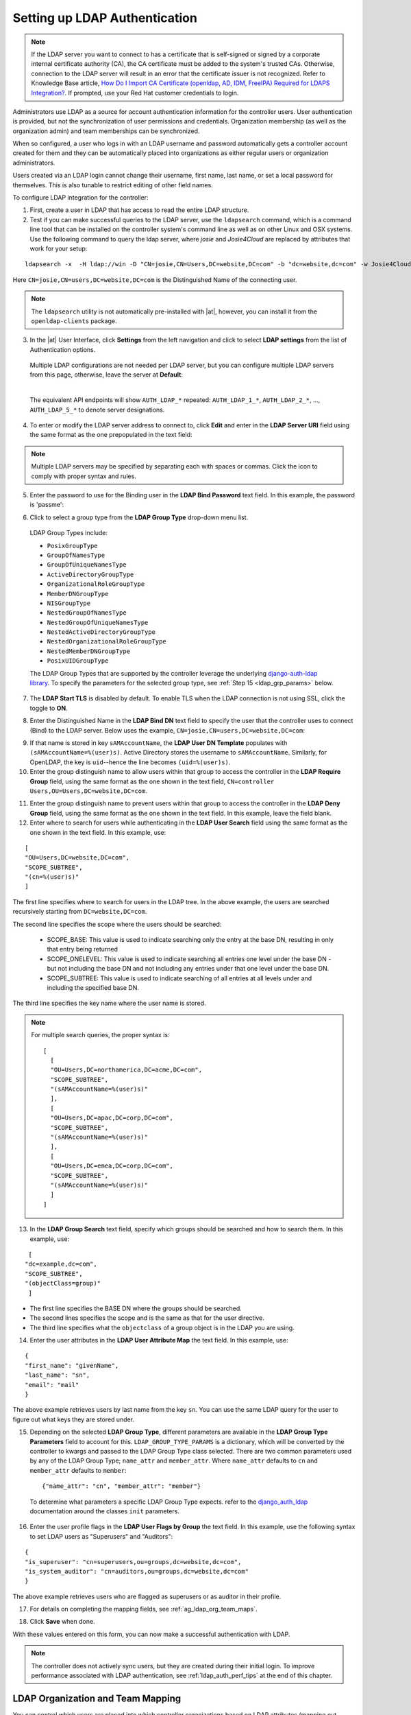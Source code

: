 .. _ag_auth_ldap:

Setting up LDAP Authentication
================================

.. index:: 
   single: LDAP
   pair: authentication; LDAP
   

.. note::
  
  If the LDAP server you want to connect to has a certificate that is self-signed or signed by a corporate internal certificate authority (CA), the CA certificate must be added to the system's trusted CAs. Otherwise, connection to the LDAP server will result in an error that the certificate issuer is not recognized. Refer to Knowledge Base article, `How Do I Import CA Certificate (openldap, AD, IDM, FreeIPA) Required for LDAPS Integration? <https://access.redhat.com/solutions/5136201>`_. If prompted, use your Red Hat customer credentials to login.

Administrators use LDAP as a source for account authentication information for the controller users. User authentication is provided, but not the synchronization of user permissions and credentials. Organization membership (as well as the organization admin) and team memberships can be synchronized.

When so configured, a user who logs in with an LDAP username and password automatically gets a controller account created for them and they can be automatically placed into organizations as either regular users or organization administrators.

Users created via an LDAP login cannot change their username, first name, last name, or set a local password for themselves. This is also tunable to restrict editing of other field names.

To configure LDAP integration for the controller:

1. First, create a user in LDAP that has access to read the entire LDAP structure.

2. Test if you can make successful queries to the LDAP server, use the ``ldapsearch`` command, which is a command line tool that can be installed on the controller system's command line as well as on other Linux and OSX systems. Use the following command to query the ldap server, where *josie* and *Josie4Cloud* are replaced by attributes that work for your setup:

::

  ldapsearch -x  -H ldap://win -D "CN=josie,CN=Users,DC=website,DC=com" -b "dc=website,dc=com" -w Josie4Cloud

Here ``CN=josie,CN=users,DC=website,DC=com`` is the Distinguished Name of the connecting user.

.. note::

  The ``ldapsearch`` utility is not automatically pre-installed with |at|, however, you can install it from the ``openldap-clients`` package.

3. In the |at| User Interface, click **Settings** from the left navigation and click to select **LDAP settings** from the list of Authentication options. 


  Multiple LDAP configurations are not needed per LDAP server, but you can configure multiple LDAP servers from this page, otherwise, leave the server at **Default**:

  .. image:: ../common/images/configure-tower-auth-ldap-servers.png

  |

  The equivalent API endpoints will show ``AUTH_LDAP_*`` repeated: ``AUTH_LDAP_1_*``, ``AUTH_LDAP_2_*``, ..., ``AUTH_LDAP_5_*`` to denote server designations.


4. To enter or modify the LDAP server address to connect to, click **Edit** and enter  in the **LDAP Server URI** field using the same format as the one prepopulated in the text field:

.. image:: ../common/images/configure-tower-auth-ldap-server-uri.png

.. note::

  Multiple LDAP servers may be specified by separating each with spaces or commas. Click the |help| icon to comply with proper syntax and rules.

.. |help| image:: ../common/images/tooltips-icon.png

5. Enter the password to use for the Binding user in the **LDAP Bind Password** text field. In this example, the password is 'passme':

.. image:: ../common/images/configure-tower-auth-ldap-bind-pwd.png

6. Click to select a group type from the **LDAP Group Type** drop-down menu list. 

  LDAP Group Types include:

  - ``PosixGroupType``
  - ``GroupOfNamesType`` 
  - ``GroupOfUniqueNamesType`` 
  - ``ActiveDirectoryGroupType`` 
  - ``OrganizationalRoleGroupType`` 
  - ``MemberDNGroupType`` 
  - ``NISGroupType`` 
  - ``NestedGroupOfNamesType`` 
  - ``NestedGroupOfUniqueNamesType`` 
  - ``NestedActiveDirectoryGroupType`` 
  - ``NestedOrganizationalRoleGroupType`` 
  - ``NestedMemberDNGroupType`` 
  - ``PosixUIDGroupType``

  The LDAP Group Types that are supported by the controller leverage the underlying `django-auth-ldap library`_. To specify the parameters for the selected group type, see :ref:`Step 15 <ldap_grp_params>` below.

  .. _`django-auth-ldap library`: https://django-auth-ldap.readthedocs.io/en/latest/groups.html#types-of-groups


7. The **LDAP Start TLS** is disabled by default. To enable TLS when the LDAP connection is not using SSL, click the toggle to **ON**. 

.. image:: ../common/images/configure-tower-auth-ldap-start-tls.png

8. Enter the Distinguished Name in the **LDAP Bind DN** text field to specify the user that the controller uses to connect (Bind) to the LDAP server. Below uses the example, ``CN=josie,CN=users,DC=website,DC=com``:

.. image:: ../common/images/configure-tower-auth-ldap-bind-dn.png


9. If that name is stored in key ``sAMAccountName``, the **LDAP User DN Template** populates with ``(sAMAccountName=%(user)s)``. Active Directory stores the username to ``sAMAccountName``. Similarly, for OpenLDAP, the key is ``uid``--hence the line becomes ``(uid=%(user)s)``.

10. Enter the group distinguish name to allow users within that group to access the controller in the **LDAP Require Group** field, using the same format as the one shown in the text field, ``CN=controller Users,OU=Users,DC=website,DC=com``.

.. image:: ../common/images/configure-tower-auth-ldap-req-group.png

11. Enter the group distinguish name to prevent users within that group to access the controller in the **LDAP Deny Group** field, using the same format as the one shown in the text field. In this example, leave the field blank. 


12. Enter where to search for users while authenticating in the **LDAP User Search** field using the same format as the one shown in the text field. In this example, use:

::

  [
  "OU=Users,DC=website,DC=com",
  "SCOPE_SUBTREE",
  "(cn=%(user)s)"
  ]

The first line specifies where to search for users in the LDAP tree. In the above example, the users are searched recursively starting from ``DC=website,DC=com``.

The second line specifies the scope where the users should be searched:

  - SCOPE_BASE:  This value is used to indicate searching only the entry at the base DN, resulting in only that entry being returned
  - SCOPE_ONELEVEL:  This value is used to indicate searching all entries one level under the base DN - but not including the base DN and not including any entries under that one level under the base DN.
  - SCOPE_SUBTREE: This value is used to indicate searching of all entries at all levels under and including the specified base DN.

The third line specifies the key name where the user name is stored.

.. image:: ../common/images/configure-tower-authen-ldap-user-search.png

.. note::

  For multiple search queries, the proper syntax is:
  ::

    [
      [
      "OU=Users,DC=northamerica,DC=acme,DC=com",
      "SCOPE_SUBTREE",
      "(sAMAccountName=%(user)s)"
      ],
      [
      "OU=Users,DC=apac,DC=corp,DC=com",
      "SCOPE_SUBTREE",
      "(sAMAccountName=%(user)s)"
      ],
      [
      "OU=Users,DC=emea,DC=corp,DC=com",
      "SCOPE_SUBTREE",
      "(sAMAccountName=%(user)s)"
      ]
    ]


13. In the **LDAP Group Search** text field, specify which groups should be searched and how to search them. In this example, use:

::

  [
 "dc=example,dc=com",
 "SCOPE_SUBTREE",
 "(objectClass=group)"
  ]

- The first line specifies the BASE DN where the groups should be searched.
- The second lines specifies the scope and is the same as that for the user directive.
- The third line specifies what the ``objectclass`` of a group object is in the LDAP you are using.

.. image:: ../common/images/configure-tower-authen-ldap-group-search.png

14. Enter the user attributes in the **LDAP User Attribute Map** the text field. In this example, use:

::

  {
  "first_name": "givenName",
  "last_name": "sn",
  "email": "mail"
  }


The above example retrieves users by last name from the key ``sn``. You can use the same LDAP query for the user to figure out what keys they are stored under.

.. image:: ../common/images/configure-tower-auth-ldap-user-attrb-map.png

.. _ldap_grp_params:

15. Depending on the selected **LDAP Group Type**, different parameters are available in the **LDAP Group Type Parameters** field to account for this. ``LDAP_GROUP_TYPE_PARAMS`` is a dictionary, which will be converted by the controller to kwargs and passed to the LDAP Group Type class selected. There are two common parameters used by any of the LDAP Group Type; ``name_attr`` and ``member_attr``. Where ``name_attr`` defaults to ``cn`` and ``member_attr`` defaults to ``member``:

  ::

    {"name_attr": "cn", "member_attr": "member"}

  To determine what parameters a specific LDAP Group Type expects. refer to the `django_auth_ldap`_ documentation around the classes ``init`` parameters.

  .. _`django_auth_ldap`: https://django-auth-ldap.readthedocs.io/en/latest/reference.html#django_auth_ldap.config.LDAPGroupType


16. Enter the user profile flags in the **LDAP User Flags by Group** the text field. In this example, use the following syntax to set LDAP users as "Superusers" and "Auditors":

::

  {
  "is_superuser": "cn=superusers,ou=groups,dc=website,dc=com",
  "is_system_auditor": "cn=auditors,ou=groups,dc=website,dc=com"
  }

The above example retrieves users who are flagged as superusers or as auditor in their profile.

.. image:: ../common/images/configure-tower-auth-ldap-user-flags.png 

17. For details on completing the mapping fields, see :ref:`ag_ldap_org_team_maps`. 

.. image:: ../common/images/configure-ldap-orgs-teams-mapping.png

18. Click **Save** when done.

With these values entered on this form, you can now make a successful authentication with LDAP.

.. note::

  The controller does not actively sync users, but they are created during their initial login.
  To improve performance associated with LDAP authentication, see :ref:`ldap_auth_perf_tips` at the end of this chapter.


.. _ag_ldap_org_team_maps:

LDAP Organization and Team Mapping
~~~~~~~~~~~~~~~~~~~~~~~~~~~~~~~~~~~~~~

.. index:: 
   single: organization mapping
   single: LDAP mapping
   pair: authentication; LDAP mapping
   pair: authentication; organization mapping
   pair: authentication; LDAP team mapping
   pair: authentication; team mapping
   single: team mapping

You can control which users are placed into which controller organizations based on LDAP attributes (mapping out between your organization admins/users and LDAP groups).  

Keys are organization names. Organizations will be created if not present. Values are dictionaries defining the options for each organization's membership. For each organization, it is possible to specify what groups are automatically users of the organization and also what groups can administer the organization.  

**admins**: None, True/False, string or list/tuple of strings.
  - If **None**, organization admins will not be updated based on LDAP values.
  - If **True**, all users in LDAP will automatically be added as admins of the organization.
  - If **False**, no LDAP users will be automatically added as admins of the organization.
  - If a string or list of strings, specifies the group DN(s) that will be added of the organization if they match any of the specified groups.

**remove_admins**: True/False. Defaults to **False**. 
  - When **True**, a user who is not an member of the given groups will be removed from the organization's administrative list.

**users**: None, True/False, string or list/tuple of strings. Same rules apply as for **admins**.

**remove_users**: True/False. Defaults to **False**. Same rules apply as **remove_admins**.

::

  {
  "LDAP Organization": {
    "admins": "cn=engineering_admins,ou=groups,dc=example,dc=com",
    "remove_admins": false,
    "users": [
      "cn=engineering,ou=groups,dc=example,dc=com",
      "cn=sales,ou=groups,dc=example,dc=com",
      "cn=it,ou=groups,dc=example,dc=com"
    ],
    "remove_users": false
  },
  "LDAP Organization 2": {
    "admins": [
      "cn=Administrators,cn=Builtin,dc=example,dc=com"
    ],
    "remove_admins": false,
    "users": true,
    "remove_users": false
  }
  }

Mapping between team members (users) and LDAP groups. Keys are team names (will be created if not present). Values are dictionaries of options for each team's membership, where each can contain the following parameters:

**organization**: string. The name of the organization to which the team
   belongs.  The team will be created if the combination of organization and
   team name does not exist.  The organization will first be created if it
   does not exist.

**users**: None, True/False, string or list/tuple of strings.

  - If **None**, team members will not be updated.
  - If **True/False**, all LDAP users will be added/removed as team members.
  - If a string or list of strings, specifies the group DN(s). User will be added as a team member if the user is a member of ANY of these groups.

**remove**: True/False. Defaults to **False**. When **True**, a user who is not a member of the given groups will be removed from the team.

::

  {
  "LDAP Engineering": {
    "organization": "LDAP Organization",
    "users": "cn=engineering,ou=groups,dc=example,dc=com",
    "remove": true
  },
  "LDAP IT": {
    "organization": "LDAP Organization",
    "users": "cn=it,ou=groups,dc=example,dc=com",
    "remove": true
  },
  "LDAP Sales": {
    "organization": "LDAP Organization",
    "users": "cn=sales,ou=groups,dc=example,dc=com",
    "remove": true
  }
  }


.. _ldap_logging:

Enabling Logging for LDAP
~~~~~~~~~~~~~~~~~~~~~~~~~~~~

.. index:: 
   single: LDAP
   pair: authentication; LDAP

To enable logging for LDAP, you must set the level to ``DEBUG`` in the Settings configuration window: 

1. Click **Settings** from the left navigation pane and click to select **Logging settings** from the System list of options.
2. Click **Edit**.
3. Set the **Logging Aggregator Level Threshold** field to **Debug**.

.. image:: ../common/images/settings-system-logging-debug.png

4. Click **Save** to save your changes.


Referrals
~~~~~~~~~~~

.. index::
    pair: LDAP; referrals
    pair: troubleshooting; LDAP referrals

Active Directory uses "referrals" in case the queried object is not available in its database. It has been noted that this does not work properly with the django LDAP client and, most of the time, it helps to disable referrals. Disable LDAP referrals by adding the following lines to your ``/etc/tower/conf.d/custom.py`` file:

::

  AUTH_LDAP_GLOBAL_OPTIONS = {
      ldap.OPT_REFERRALS: False,
  }


.. _ldap_auth_perf_tips:

LDAP authentication performance tips
~~~~~~~~~~~~~~~~~~~~~~~~~~~~~~~~~~~~~~~~~~~~~~

.. index::
   pair: best practices; ldap

When an LDAP user authenticates, by default, all user-related attributes will be updated in the database on each log in. In some environments, this operation can be skipped due to performance issues. To avoid it, you can disable the option `AUTH_LDAP_ALWAYS_UPDATE_USER`. Refer to the `Knowledge Base Article 5823061`_ for its configuration and usage instructions. Please note that new users will still be created and get their attributes pushed to the database on their first login.

.. warning::

  
  With this option set to False, no changes to LDAP user's attributes will be updated. Attributes will only be updated the first time the user is created.

  .. _`Knowledge Base Article 5823061`: https://access.redhat.com/solutions/5823061

